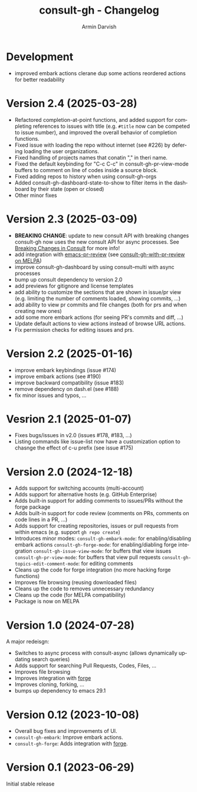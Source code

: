 #+title: consult-gh - Changelog
#+author: Armin Darvish
#+language: en

* Development
- improved embark actions
  clerane dup some actions
  reordered actions for  better readability
* Version 2.4 (2025-03-28)
- Refactored completion-at-point functions, and added support for completing references to issues with title (e.g. =#title= now can be competed to issue number), and improved the overall behavior of completion functions.
- Fixed issue with loading the repo without internet (see #226) by defering loading the user organizations.
- Fixed handling of projects names that conatin "," in theri name.
- Fixed the default keybinding for "C-c C-c" in consult-gh-pr-view-mode buffers to comment on line of codes inside a source block.
- Fixed adding repos to history when using consult-gh-orgs
- Added consult-gh-dashboard-state-to-show to filter items in the dashboard by their state (open or closed)
- Other minor fixes

* Version 2.3 (2025-03-09)

- *BREAKING CHANGE*: update to new consult API with breaking changes
  consult-gh now uses the new consult API for async processes. See [[https://github.com/minad/consult/commit/ada079d5932700a8819ace622ef4323e73983161][Breaking Changes in Consult]] for more info!
- add integration with [[https://github.com/blahgeek/emacs-pr-review][emacs-pr-review]] (see [[https://melpa.org/#/consult-gh-with-pr-review][consult-gh-with-pr-review on MELPA]])
- improve consult-gh-dashboard by using consult--multi with async processes
- bump up consult dependency to version 2.0
- add previews for gitignore and license templates
- add ability to customize the sections that are shown in issue/pr view
  (e.g. limiting the number of comments loaded, showing commits, ...)
- add ability to view pr commits and file changes (both for prs and when creating new ones)
- add some more embark actions (for seeing PR's commits and diff, ...)
- Update default actions to view actions instead of browse URL actions.
- Fix permission checks for editing issues and prs.

* Version 2.2 (2025-01-16)
- improve embark keybindings (issue #174)
- improve embark actions (see #190)
- improve backward compatibility (issue #183)
- remove dependency on dash.el (see #188)
- fix minor issues and typos, ...

* Vesrion 2.1 (2025-01-07)
- Fixes bugs/issues in v2.0 (issues #178, #183, ...)
- Listing commands like issue-list now have a customization option to chasnge the effect of c-u prefix (see issue #175)

* Version 2.0 (2024-12-18)
- Adds support for switching accounts (multi-account)
- Adds support for alternative hosts (e.g. GitHub Enterprise)
- Adds built-in support for adding comments to issues/PRs without the forge package
- Adds built-in support for code review (comments on PRs, comments on code lines in a PR, ...)
- Adds support for creating repositories, issues or pull requests from within emacs (e.g. support  =gh repo create=)
- Introduces minor modes:
   =consult-gh-embark-mode=: for enabling/disabling embark actions
   =consult-gh-forge-mode=: for enabling/diabling forge integration
   =consult-gh-issue-view-mode=: for buffers that view issues
   =consult-gh-pr-view-mode=: for buffers that view pull requests
   =consult-gh-topics-edit-comment-mode=: for editing comments
- Cleans up the code for forge integration (no more hacking forge functions)
- Improves file browsing (reusing downloaded files)
- Cleans up the code to removes unnecessary redundancy
- Cleans up the code (for MELPA compatibility)
- Package is now on MELPA

* Version 1.0 (2024-07-28)

A major redeisgn:
- Switches to async process with consult-async (allows dynamically updating search queries)
- Adds support for searching Pull Requests, Codes, Files, ...
- Improves file browsing
- Improves integration with [[https://github.com/magit/forge][forge]]
- Improves cloning, forking, ...
- bumps up dependency to emacs 29.1

* Version 0.12 (2023-10-08)

- Overall bug fixes and improvements of UI.
- =consult-gh-embark=: Improve embark actions.
- =consult-gh-forge=: Adds integration with [[https://github.com/magit/forge][forge]].


* Version 0.1 (2023-06-29)

Initial stable release

